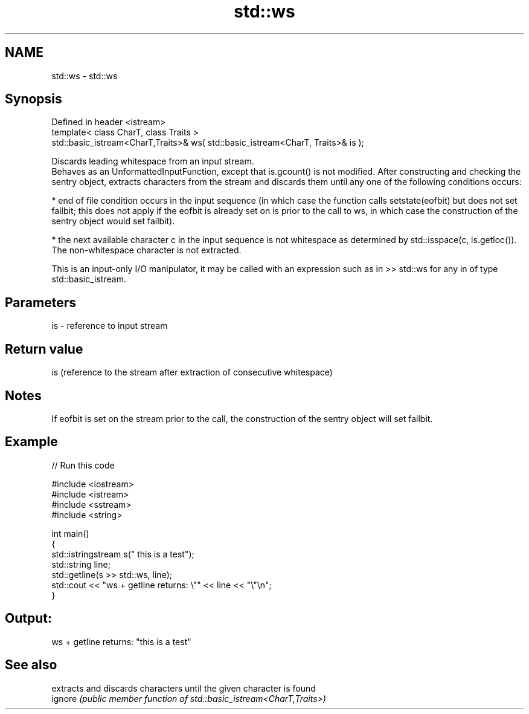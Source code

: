 .TH std::ws 3 "2020.03.24" "http://cppreference.com" "C++ Standard Libary"
.SH NAME
std::ws \- std::ws

.SH Synopsis

  Defined in header <istream>
  template< class CharT, class Traits >
  std::basic_istream<CharT,Traits>& ws( std::basic_istream<CharT, Traits>& is );

  Discards leading whitespace from an input stream.
  Behaves as an UnformattedInputFunction, except that is.gcount() is not modified. After constructing and checking the sentry object, extracts characters from the stream and discards them until any one of the following conditions occurs:

  * end of file condition occurs in the input sequence (in which case the function calls setstate(eofbit) but does not set failbit; this does not apply if the eofbit is already set on is prior to the call to ws, in which case the construction of the sentry object would set failbit).


  * the next available character c in the input sequence is not whitespace as determined by std::isspace(c, is.getloc()). The non-whitespace character is not extracted.

  This is an input-only I/O manipulator, it may be called with an expression such as in >> std::ws for any in of type std::basic_istream.

.SH Parameters


  is - reference to input stream


.SH Return value

  is (reference to the stream after extraction of consecutive whitespace)

.SH Notes

  If eofbit is set on the stream prior to the call, the construction of the sentry object will set failbit.

.SH Example

  
// Run this code

    #include <iostream>
    #include <istream>
    #include <sstream>
    #include <string>

    int main()
    {
        std::istringstream s("     this is a test");
        std::string line;
        std::getline(s >> std::ws, line);
        std::cout << "ws + getline returns: \\"" << line << "\\"\\n";
    }

.SH Output:

    ws + getline returns: "this is a test"


.SH See also


         extracts and discards characters until the given character is found
  ignore \fI(public member function of std::basic_istream<CharT,Traits>)\fP




